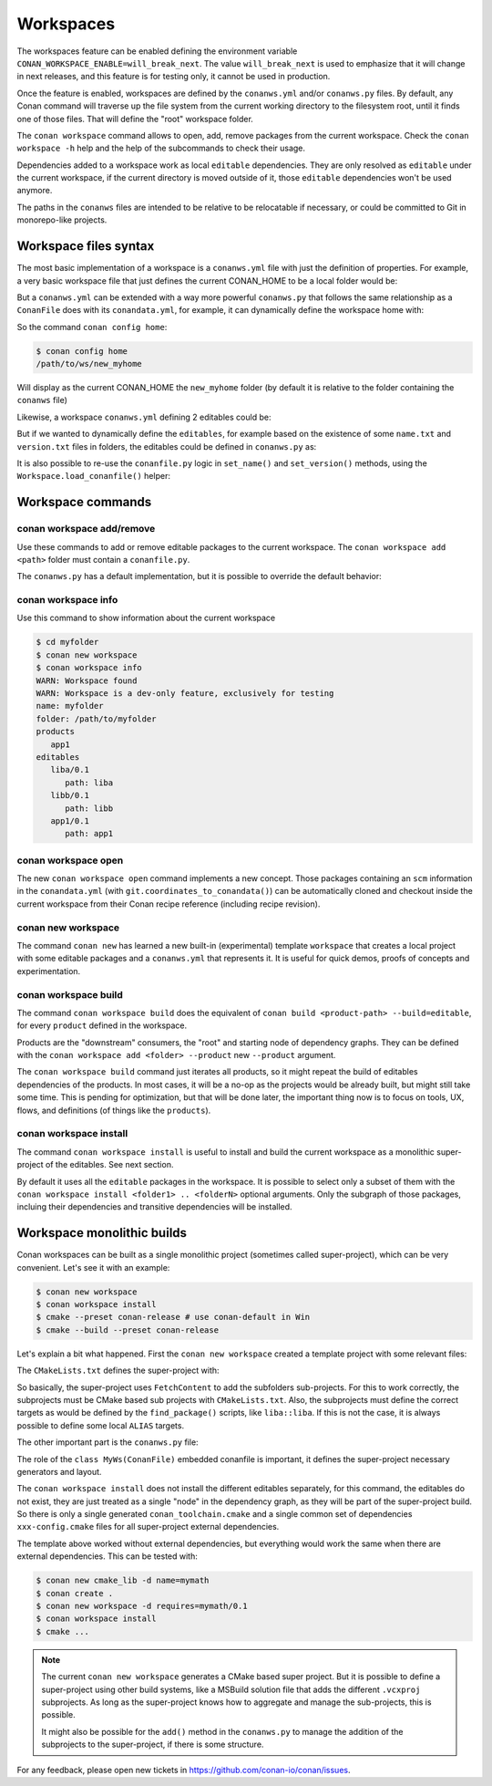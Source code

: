 .. _incubating_workspaces:

Workspaces
==========

The workspaces feature can be enabled defining the environment variable ``CONAN_WORKSPACE_ENABLE=will_break_next``.
The value ``will_break_next`` is used to emphasize that it will change in next releases, and this feature is for testing only, it cannot be used in production.

Once the feature is enabled, workspaces are defined by the ``conanws.yml`` and/or ``conanws.py`` files.
By default, any Conan command will traverse up the file system from the current working directory to the filesystem root, until it finds one of those files. That will define the "root" workspace folder.

The ``conan workspace`` command allows to open, add, remove packages from the current workspace. Check the ``conan workspace -h`` help and the help of the subcommands to check their usage.

Dependencies added to a workspace work as local ``editable`` dependencies. They are only resolved as ``editable`` under the current workspace, if the current directory is moved outside of it, those ``editable`` dependencies won't be used anymore.

The paths in the ``conanws`` files are intended to be relative to be relocatable if necessary, or could be committed to Git in monorepo-like projects.


Workspace files syntax
++++++++++++++++++++++

The most basic implementation of a workspace is a ``conanws.yml`` file with just the definition of properties.
For example, a very basic workspace file that just defines the current CONAN_HOME to be a local folder would be:

.. code-block:: yaml
   :caption: conanws.yml

   home_folder: myhome


But a ``conanws.yml`` can be extended with a way more powerful ``conanws.py`` that follows the same relationship as a ``ConanFile`` does with its ``conandata.yml``, for example, it can dynamically
define the workspace home with:

.. code-block:: python
   :caption: conanws.py

   from conan import Workspace

   class MyWs(Workspace):

      def home_folder(self):
         # This reads the "conanws.yml" file, and returns "new_myhome"
         # as the current CONAN_HOME for this workspace
         return "new_" + self.conan_data["home_folder"]


So the command ``conan config home``:

.. code-block:: bash

   $ conan config home
   /path/to/ws/new_myhome

Will display as the current CONAN_HOME the ``new_myhome`` folder (by default it is relative
to the folder containing the ``conanws`` file)

Likewise, a workspace ``conanws.yml`` defining 2 editables could be:

.. code-block:: yaml
   :caption: conanws.yml

   editables:
      dep1/0.1:
         path: dep1
      dep2/0.1:
         path: dep2


But if we wanted to dynamically define the ``editables``, for example based on the
existence of some ``name.txt`` and ``version.txt`` files in folders, the editables
could be defined in ``conanws.py`` as:

.. code-block:: python
   :caption: conanws.py

   import os
   from conan import Workspace

   class MyWorkspace(Workspace):

      def editables(self):
         result = {}
         for f in os.listdir(self.folder):
            if os.path.isdir(os.path.join(self.folder, f)):
               with open(os.path.join(self.folder, f, "name.txt")) as fname:
                  name = fname.read().strip()
               with open(os.path.join(self.folder, f, "version.txt")) as fversion:
                  version = fversion.read().strip()
               result[f"{name}/{version}"] = {"path": f}
         return result


It is also possible to re-use the ``conanfile.py`` logic in ``set_name()`` and ``set_version()``
methods, using the ``Workspace.load_conanfile()`` helper:

.. code-block:: python
   :caption: conanws.py

   import os
   from conan import Workspace

   class MyWorkspace(Workspace):
      def editables(self):
         result = {}
         for f in os.listdir(self.folder):
            if os.path.isdir(os.path.join(self.folder, f)):
               conanfile = self.load_conanfile(f)
               result[f"{conanfile.name}/{conanfile.version}"] = {"path": f}
         return result


Workspace commands
++++++++++++++++++

conan workspace add/remove
**************************

Use these commands to add or remove editable packages to the current workspace. The ``conan workspace add <path>`` folder must contain a ``conanfile.py``.

The ``conanws.py`` has a default implementation, but it is possible to override the default behavior:

.. code-block:: python
   :caption: conanws.py

   import os
   from conan import Workspace

   class MyWorkspace(Workspace):
      def name(self):
         return "myws"

      def add(self, ref, path, *args, **kwargs):
         self.output.info(f"Adding {ref} at {path}")
         super().add(ref, path, *args, **kwargs)

      def remove(self, path, *args, **kwargs):
         self.output.info(f"Removing {path}")
         return super().remove(path, *args, **kwargs)


conan workspace info
********************

Use this command to show information about the current workspace

.. code-block:: bash

   $ cd myfolder
   $ conan new workspace
   $ conan workspace info
   WARN: Workspace found
   WARN: Workspace is a dev-only feature, exclusively for testing
   name: myfolder
   folder: /path/to/myfolder
   products
      app1
   editables
      liba/0.1
         path: liba
      libb/0.1
         path: libb
      app1/0.1
         path: app1


conan workspace open
********************

The new ``conan workspace open`` command implements a new concept. Those packages containing an ``scm`` information in the ``conandata.yml`` (with ``git.coordinates_to_conandata()``) can be automatically cloned and checkout inside the current workspace from their Conan recipe reference (including recipe revision).


conan new workspace
*******************

The command ``conan new`` has learned a new built-in (experimental) template ``workspace`` that creates a local project with some editable packages
and a ``conanws.yml`` that represents it. It is useful for quick demos, proofs of concepts and experimentation.


conan workspace build
*********************

The command ``conan workspace build`` does the equivalent of ``conan build <product-path> --build=editable``, for every ``product`` defined
in the workspace.

Products are the "downstream" consumers, the "root" and starting node of dependency graphs. They can be defined with the ``conan workspace add <folder> --product``
new ``--product`` argument.

The ``conan workspace build`` command just iterates all products, so it might repeat the build of editables dependencies of the products. In most cases, it will be a no-op as the projects would be already built, but might still take some time. This is pending for optimization, but that will be done later, the important thing now is to focus on tools, UX, flows, and definitions (of things like the ``products``).


conan workspace install
***********************

The command ``conan workspace install`` is useful to install and build the current workspace
as a monolithic super-project of the editables. See next section.

By default it uses all the ``editable`` packages in the workspace. It is possible to select
only a subset of them with the ``conan workspace install <folder1> .. <folderN>`` optional
arguments. Only the subgraph of those packages, incluing their dependencies and transitive
dependencies will be installed.


Workspace monolithic builds
+++++++++++++++++++++++++++

Conan workspaces can be built as a single monolithic project (sometimes called super-project),
which can be very convenient. Let's see it with an example:

.. code-block:: bash

   $ conan new workspace
   $ conan workspace install
   $ cmake --preset conan-release # use conan-default in Win
   $ cmake --build --preset conan-release

Let's explain a bit what happened.
First the ``conan new workspace`` created a template project with some relevant files:

The ``CMakeLists.txt`` defines the super-project with:

.. code-block:: cmake
   :caption: CMakeLists.txt

   cmake_minimum_required(VERSION 3.25)
   project(monorepo CXX)

   include(FetchContent)

   function(add_project SUBFOLDER)
      FetchContent_Declare(
         ${SUBFOLDER}
         SOURCE_DIR ${CMAKE_CURRENT_LIST_DIR}/${SUBFOLDER}
         SYSTEM
         OVERRIDE_FIND_PACKAGE
      )
      FetchContent_MakeAvailable(${SUBFOLDER})
   endfunction()

   add_project(liba)
   # They should be defined in the liba/CMakeLists.txt, but we can fix it here
   add_library(liba::liba ALIAS liba)
   add_project(libb)
   add_library(libb::libb ALIAS libb)
   add_project(app1)

So basically, the super-project uses ``FetchContent`` to add the subfolders sub-projects.
For this to work correctly, the subprojects must be CMake based sub projects with
``CMakeLists.txt``. Also, the subprojects must define the correct targets as would be
defined by the ``find_package()`` scripts, like ``liba::liba``. If this is not the case,
it is always possible to define some local ``ALIAS`` targets.

The other important part is the ``conanws.py`` file:


.. code-block:: python
   :caption: conanws.py

   from conan import Workspace
   from conan import ConanFile
   from conan.tools.cmake import CMakeDeps, CMakeToolchain, cmake_layout

   class MyWs(ConanFile):
      """ This is a special conanfile, used only for workspace definition of layout
      and generators. It shouldn't have requirements, tool_requirements. It shouldn't have
      build() or package() methods
      """
      settings = "os", "compiler", "build_type", "arch"

      def generate(self):
         deps = CMakeDeps(self)
         deps.generate()
         tc = CMakeToolchain(self)
         tc.generate()

      def layout(self):
         cmake_layout(self)

   class Ws(Workspace):
      def root_conanfile(self):
         return MyWs  # Note this is the class name


The role of the ``class MyWs(ConanFile)`` embedded conanfile is important, it defines
the super-project necessary generators and layout.

The ``conan workspace install`` does not install the different editables separately, for
this command, the editables do not exist, they are just treated as a single "node" in
the dependency graph, as they will be part of the super-project build. So there is only
a single generated ``conan_toolchain.cmake`` and a single common set of dependencies
``xxx-config.cmake`` files for all super-project external dependencies.


The template above worked without external dependencies, but everything would work
the same when there are external dependencies. This can be tested with:

.. code-block:: bash

   $ conan new cmake_lib -d name=mymath
   $ conan create .
   $ conan new workspace -d requires=mymath/0.1
   $ conan workspace install
   $ cmake ...


.. note::

   The current ``conan new workspace`` generates a CMake based super project.
   But it is possible to define a super-project using other build systems, like a
   MSBuild solution file that adds the different ``.vcxproj`` subprojects. As long as
   the super-project knows how to aggregate and manage the sub-projects, this is possible.

   It might also be possible for the ``add()`` method in the ``conanws.py`` to manage the
   addition of the subprojects to the super-project, if there is some structure.


For any feedback, please open new tickets in https://github.com/conan-io/conan/issues.
